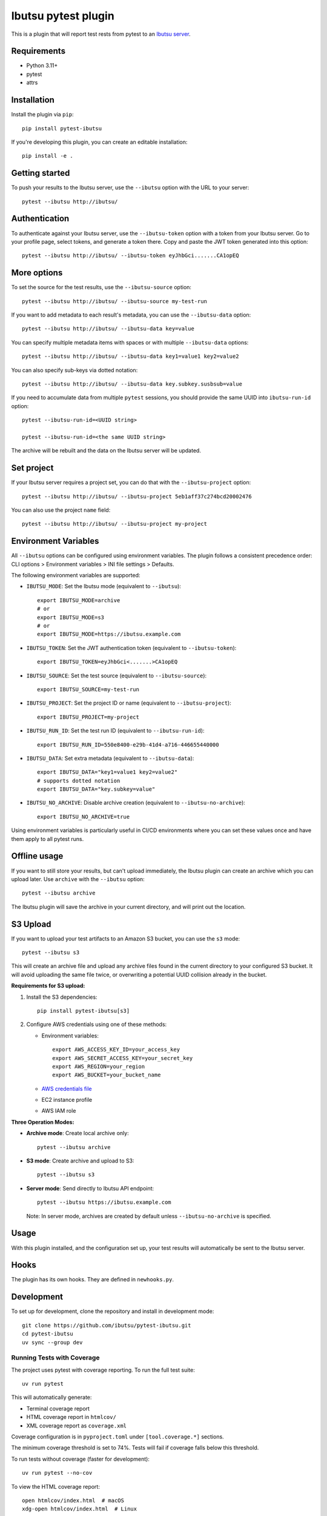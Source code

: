 Ibutsu pytest plugin
====================

.. image:: https://github.com/ibutsu/pytest-ibutsu/workflows/pytest-ibutsu%20tests/badge.svg
    :target: https://github.com/ibutsu/pytest-ibutsu/actions
    :alt: CI Status

.. image:: https://results.pre-commit.ci/badge/github/ibutsu/pytest-ibutsu/main.svg
   :target: https://results.pre-commit.ci/latest/github/ibutsu/pytest-ibutsu/main
   :alt: pre-commit.ci status

.. image:: https://codecov.io/gh/ibutsu/pytest-ibutsu/branch/master/graph/badge.svg
    :target: https://codecov.io/gh/ibutsu/pytest-ibutsu
    :alt: Coverage Status

.. image:: https://img.shields.io/pypi/v/pytest-ibutsu.svg
    :target: https://pypi.org/project/pytest-ibutsu/
    :alt: PyPI Version

.. image:: https://img.shields.io/pypi/pyversions/pytest-ibutsu.svg
    :target: https://pypi.org/project/pytest-ibutsu/
    :alt: Python Versions

This is a plugin that will report test rests from pytest to an
`Ibutsu server <https://github.com/ibutsu/ibutsu-server>`_.

Requirements
------------

- Python 3.11+
- pytest
- attrs

Installation
------------

Install the plugin via ``pip``::

    pip install pytest-ibutsu

If you're developing this plugin, you can create an editable installation::

    pip install -e .

Getting started
---------------

To push your results to the Ibutsu server, use the ``--ibutsu`` option with the URL to your server::

    pytest --ibutsu http://ibutsu/

Authentication
--------------

To authenticate against your Ibutsu server, use the ``--ibutsu-token`` option with a token from your
Ibutsu server. Go to your profile page, select tokens, and generate a token there. Copy and paste
the JWT token generated into this option::

    pytest --ibutsu http://ibutsu/ --ibutsu-token eyJhbGci.......CA1opEQ

More options
------------

To set the source for the test results, use the ``--ibutsu-source`` option::

    pytest --ibutsu http://ibutsu/ --ibutsu-source my-test-run

If you want to add metadata to each result's metadata, you can use the ``--ibutsu-data`` option::

    pytest --ibutsu http://ibutsu/ --ibutsu-data key=value

You can specify multiple metadata items with spaces or with multiple ``--ibutsu-data`` options::

    pytest --ibutsu http://ibutsu/ --ibutsu-data key1=value1 key2=value2

You can also specify sub-keys via dotted notation::

    pytest --ibutsu http://ibutsu/ --ibutsu-data key.subkey.susbsub=value

If you need to accumulate data from multiple ``pytest`` sessions, you should provide the same UUID
into ``ibutsu-run-id`` option::

    pytest --ibutsu-run-id=<UUID string>

    pytest --ibutsu-run-id=<the same UUID string>

The archive will be rebuilt and the data on the Ibutsu server will be updated.

Set project
-----------

If your Ibutsu server requires a project set, you can do that with the ``--ibutsu-project`` option::

    pytest --ibutsu http://ibutsu/ --ibutsu-project 5eb1aff37c274bcd20002476

You can also use the project ``name`` field::

    pytest --ibutsu http://ibutsu/ --ibutsu-project my-project

Environment Variables
----------------------

All ``--ibutsu`` options can be configured using environment variables. The plugin follows a consistent precedence order: CLI options > Environment variables > INI file settings > Defaults.

The following environment variables are supported:

- ``IBUTSU_MODE``: Set the Ibutsu mode (equivalent to ``--ibutsu``)::

    export IBUTSU_MODE=archive
    # or
    export IBUTSU_MODE=s3
    # or
    export IBUTSU_MODE=https://ibutsu.example.com

- ``IBUTSU_TOKEN``: Set the JWT authentication token (equivalent to ``--ibutsu-token``)::

    export IBUTSU_TOKEN=eyJhbGci<.......>CA1opEQ

- ``IBUTSU_SOURCE``: Set the test source (equivalent to ``--ibutsu-source``)::

    export IBUTSU_SOURCE=my-test-run

- ``IBUTSU_PROJECT``: Set the project ID or name (equivalent to ``--ibutsu-project``)::

    export IBUTSU_PROJECT=my-project

- ``IBUTSU_RUN_ID``: Set the test run ID (equivalent to ``--ibutsu-run-id``)::

    export IBUTSU_RUN_ID=550e8400-e29b-41d4-a716-446655440000

- ``IBUTSU_DATA``: Set extra metadata (equivalent to ``--ibutsu-data``)::

    export IBUTSU_DATA="key1=value1 key2=value2"
    # supports dotted notation
    export IBUTSU_DATA="key.subkey=value"

- ``IBUTSU_NO_ARCHIVE``: Disable archive creation (equivalent to ``--ibutsu-no-archive``)::

    export IBUTSU_NO_ARCHIVE=true

Using environment variables is particularly useful in CI/CD environments where you can set these values once and have them apply to all pytest runs.

Offline usage
-------------

If you want to still store your results, but can't upload immediately, the Ibutsu plugin can create
an archive which you can upload later. Use ``archive`` with the ``--ibutsu`` option::

    pytest --ibutsu archive

The Ibutsu plugin will save the archive in your current directory, and will print out the location.

S3 Upload
---------

If you want to upload your test artifacts to an Amazon S3 bucket, you can use the ``s3`` mode::

    pytest --ibutsu s3

This will create an archive file and upload any archive files found in the current directory to your configured S3 bucket.
It will avoid uploading the same file twice, or overwriting a potential UUID collision already in the bucket.

**Requirements for S3 upload:**

1. Install the S3 dependencies::

    pip install pytest-ibutsu[s3]

2. Configure AWS credentials using one of these methods:

   - Environment variables::

       export AWS_ACCESS_KEY_ID=your_access_key
       export AWS_SECRET_ACCESS_KEY=your_secret_key
       export AWS_REGION=your_region
       export AWS_BUCKET=your_bucket_name

   - `AWS credentials file <https://docs.aws.amazon.com/cli/v1/userguide/cli-configure-files.html>`_
   - EC2 instance profile
   - AWS IAM role

**Three Operation Modes:**

- **Archive mode**: Create local archive only::

    pytest --ibutsu archive

- **S3 mode**: Create archive and upload to S3::

    pytest --ibutsu s3

- **Server mode**: Send directly to Ibutsu API endpoint::

    pytest --ibutsu https://ibutsu.example.com

  Note: In server mode, archives are created by default unless ``--ibutsu-no-archive`` is specified.

Usage
-----

With this plugin installed, and the configuration set up, your test results will automatically be
sent to the Ibutsu server.


Hooks
-----

The plugin has its own hooks. They are defined in ``newhooks.py``.

Development
-----------

To set up for development, clone the repository and install in development mode::

    git clone https://github.com/ibutsu/pytest-ibutsu.git
    cd pytest-ibutsu
    uv sync --group dev

Running Tests with Coverage
~~~~~~~~~~~~~~~~~~~~~~~~~~~

The project uses pytest with coverage reporting. To run the full test suite::

    uv run pytest

This will automatically generate:

- Terminal coverage report
- HTML coverage report in ``htmlcov/``
- XML coverage report as ``coverage.xml``

Coverage configuration is in ``pyproject.toml`` under ``[tool.coverage.*]`` sections.

The minimum coverage threshold is set to 74%. Tests will fail if coverage falls below this threshold.

To run tests without coverage (faster for development)::

    uv run pytest --no-cov

To view the HTML coverage report::

    open htmlcov/index.html  # macOS
    xdg-open htmlcov/index.html  # Linux
